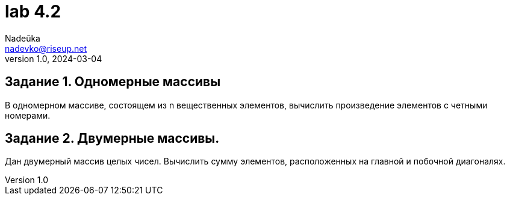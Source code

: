 = lab 4.2
Nadeŭka <nadevko@riseup.net>
v1.0, 2024-03-04

== Задание 1. Одномерные массивы

В одномерном массиве, состоящем из n вещественных элементов, вычислить
произведение элементов с четными номерами.

== Задание 2. Двумерные массивы.

Дан двумерный массив целых чисел. Вычислить сумму элементов, расположенных на
главной и побочной диагоналях.
